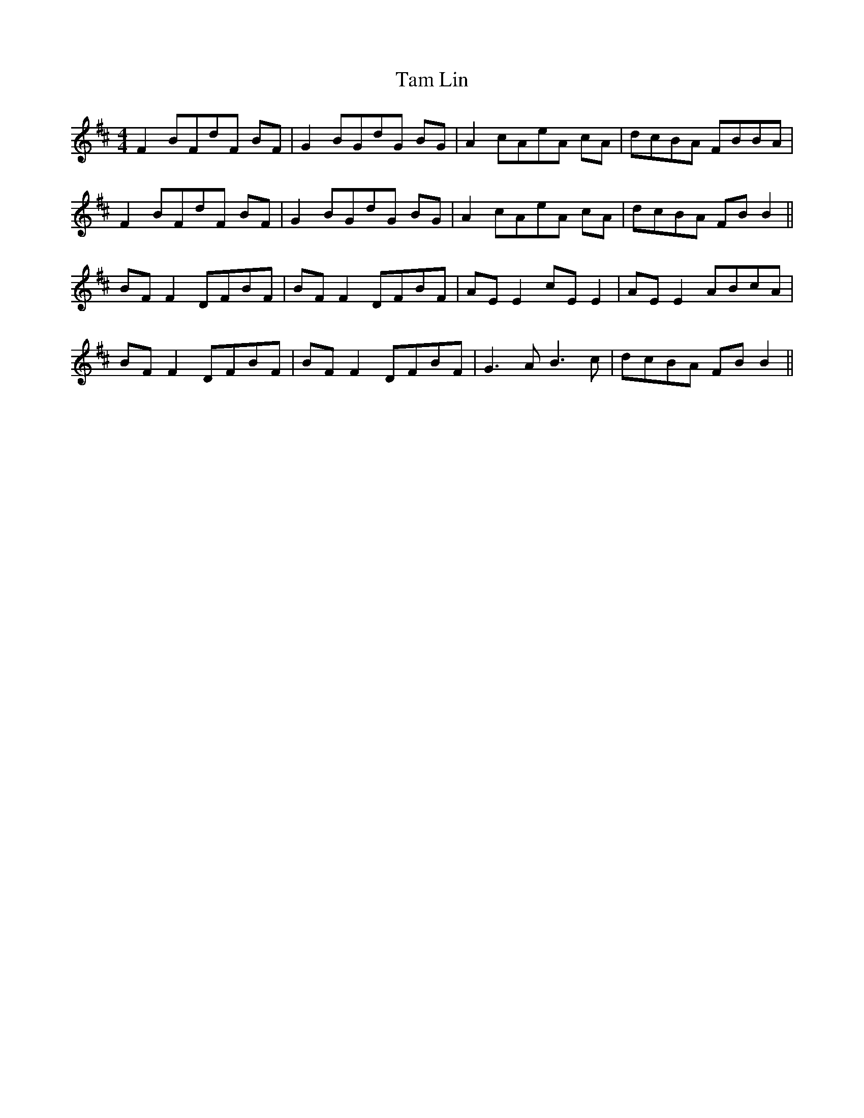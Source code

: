 X: 39337
T: Tam Lin
R: reel
M: 4/4
K: Bminor
F2 BFdF BF|G2 BGdG BG|A2 cAeA cA|dcBA FBBA|
F2 BFdF BF|G2 BGdG BG|A2 cAeA cA|dcBA FB B2||
BF F2 DFBF|BF F2 DFBF|AE E2 cE E2|AE E2 ABcA|
BF F2 DFBF|BF F2 DFBF|G3A B3c|dcBA FB B2||

